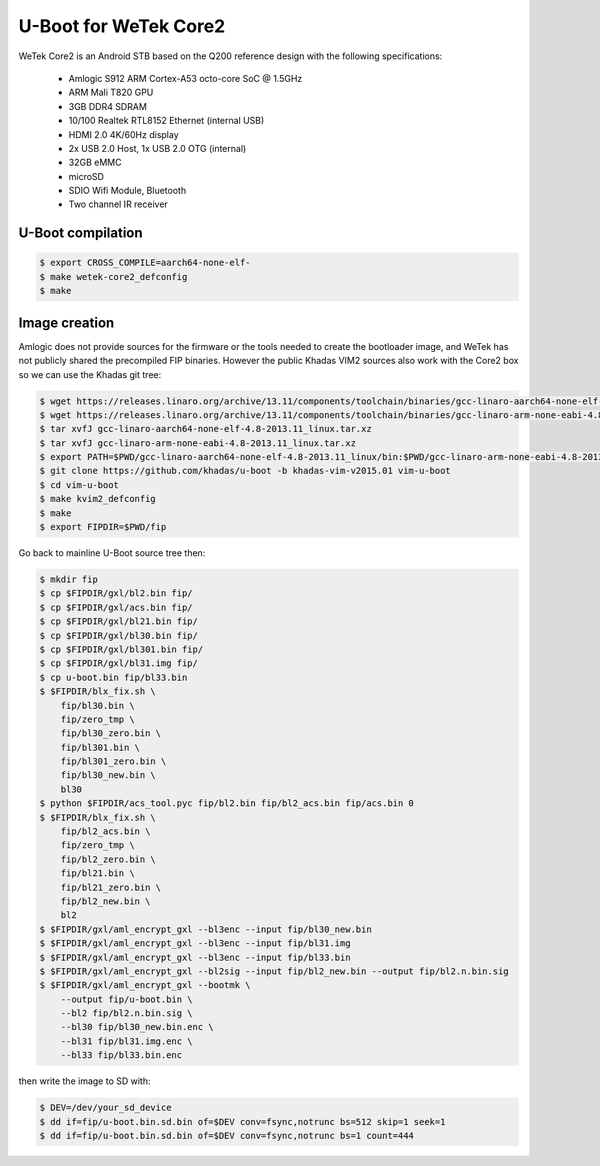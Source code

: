.. SPDX-License-Identifier: GPL-2.0+

U-Boot for WeTek Core2
======================

WeTek Core2 is an Android STB based on the Q200 reference design with
the following specifications:

 - Amlogic S912 ARM Cortex-A53 octo-core SoC @ 1.5GHz
 - ARM Mali T820 GPU
 - 3GB DDR4 SDRAM
 - 10/100 Realtek RTL8152 Ethernet (internal USB)
 - HDMI 2.0 4K/60Hz display
 - 2x USB 2.0 Host, 1x USB 2.0 OTG (internal)
 - 32GB eMMC
 - microSD
 - SDIO Wifi Module, Bluetooth
 - Two channel IR receiver

U-Boot compilation
------------------

.. code-block:: bash

    $ export CROSS_COMPILE=aarch64-none-elf-
    $ make wetek-core2_defconfig
    $ make

Image creation
--------------

Amlogic does not provide sources for the firmware or the tools needed
to create the bootloader image, and WeTek has not publicly shared the
precompiled FIP binaries. However the public Khadas VIM2 sources also
work with the Core2 box so we can use the Khadas git tree:

.. code-block:: bash

    $ wget https://releases.linaro.org/archive/13.11/components/toolchain/binaries/gcc-linaro-aarch64-none-elf-4.8-2013.11_linux.tar.xz
    $ wget https://releases.linaro.org/archive/13.11/components/toolchain/binaries/gcc-linaro-arm-none-eabi-4.8-2013.11_linux.tar.xz
    $ tar xvfJ gcc-linaro-aarch64-none-elf-4.8-2013.11_linux.tar.xz
    $ tar xvfJ gcc-linaro-arm-none-eabi-4.8-2013.11_linux.tar.xz
    $ export PATH=$PWD/gcc-linaro-aarch64-none-elf-4.8-2013.11_linux/bin:$PWD/gcc-linaro-arm-none-eabi-4.8-2013.11_linux/bin:$PATH
    $ git clone https://github.com/khadas/u-boot -b khadas-vim-v2015.01 vim-u-boot
    $ cd vim-u-boot
    $ make kvim2_defconfig
    $ make
    $ export FIPDIR=$PWD/fip

Go back to mainline U-Boot source tree then:

.. code-block:: bash

    $ mkdir fip
    $ cp $FIPDIR/gxl/bl2.bin fip/
    $ cp $FIPDIR/gxl/acs.bin fip/
    $ cp $FIPDIR/gxl/bl21.bin fip/
    $ cp $FIPDIR/gxl/bl30.bin fip/
    $ cp $FIPDIR/gxl/bl301.bin fip/
    $ cp $FIPDIR/gxl/bl31.img fip/
    $ cp u-boot.bin fip/bl33.bin
    $ $FIPDIR/blx_fix.sh \
        fip/bl30.bin \
        fip/zero_tmp \
        fip/bl30_zero.bin \
        fip/bl301.bin \
        fip/bl301_zero.bin \
        fip/bl30_new.bin \
        bl30
    $ python $FIPDIR/acs_tool.pyc fip/bl2.bin fip/bl2_acs.bin fip/acs.bin 0
    $ $FIPDIR/blx_fix.sh \
        fip/bl2_acs.bin \
        fip/zero_tmp \
        fip/bl2_zero.bin \
        fip/bl21.bin \
        fip/bl21_zero.bin \
        fip/bl2_new.bin \
        bl2
    $ $FIPDIR/gxl/aml_encrypt_gxl --bl3enc --input fip/bl30_new.bin
    $ $FIPDIR/gxl/aml_encrypt_gxl --bl3enc --input fip/bl31.img
    $ $FIPDIR/gxl/aml_encrypt_gxl --bl3enc --input fip/bl33.bin
    $ $FIPDIR/gxl/aml_encrypt_gxl --bl2sig --input fip/bl2_new.bin --output fip/bl2.n.bin.sig
    $ $FIPDIR/gxl/aml_encrypt_gxl --bootmk \
        --output fip/u-boot.bin \
        --bl2 fip/bl2.n.bin.sig \
        --bl30 fip/bl30_new.bin.enc \
        --bl31 fip/bl31.img.enc \
        --bl33 fip/bl33.bin.enc

then write the image to SD with:

.. code-block:: bash

    $ DEV=/dev/your_sd_device
    $ dd if=fip/u-boot.bin.sd.bin of=$DEV conv=fsync,notrunc bs=512 skip=1 seek=1
    $ dd if=fip/u-boot.bin.sd.bin of=$DEV conv=fsync,notrunc bs=1 count=444
